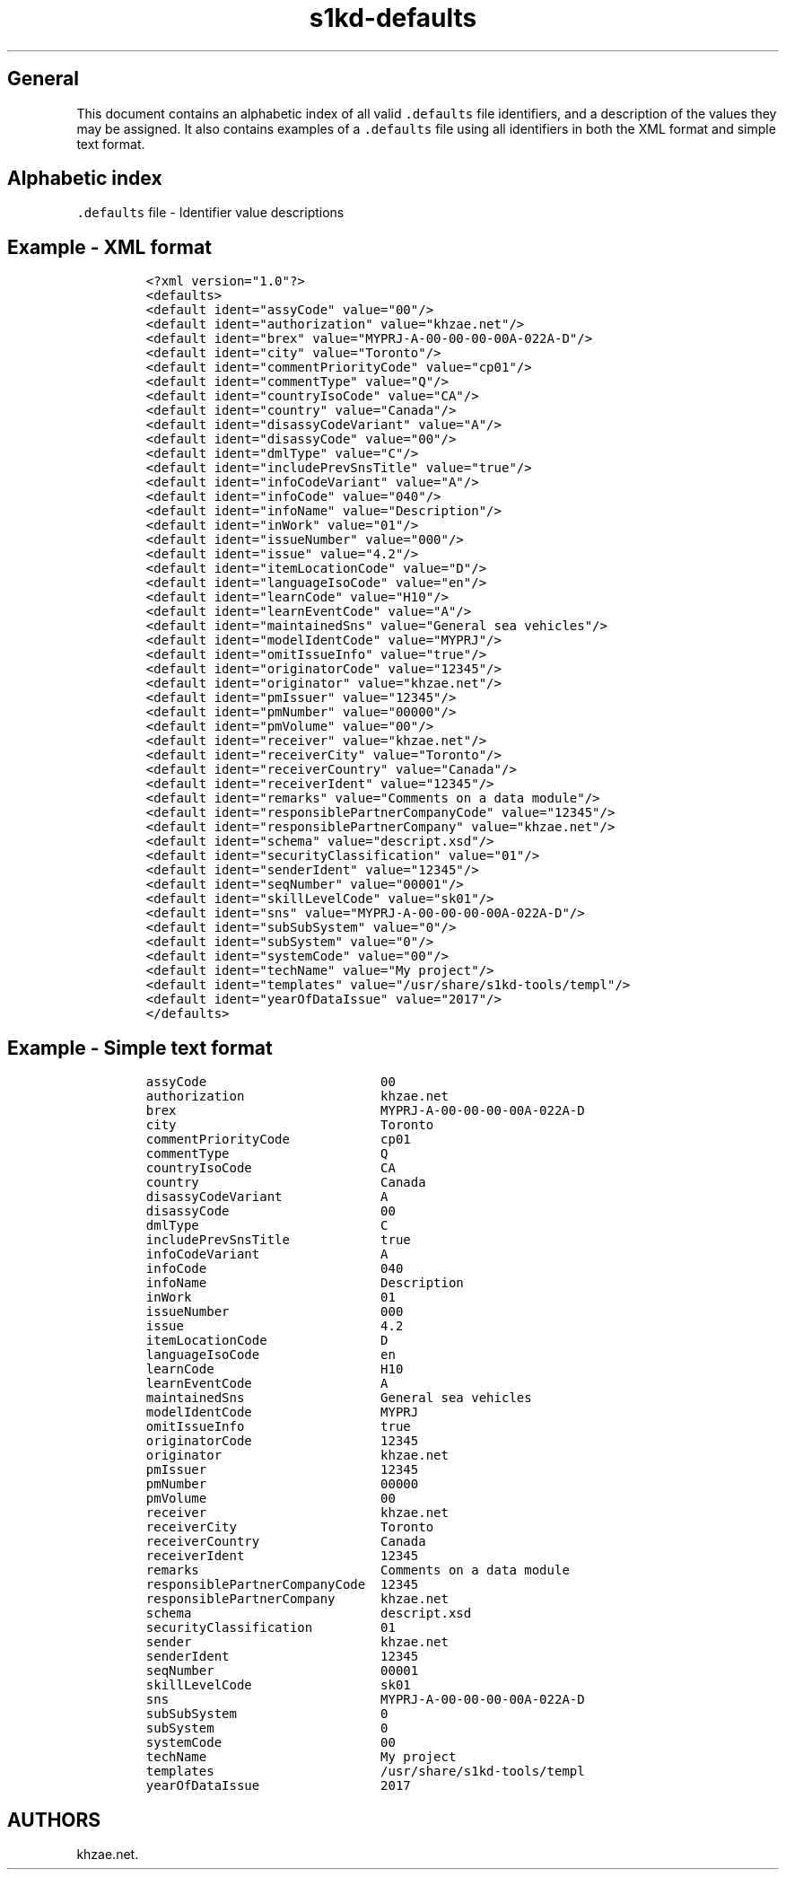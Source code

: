 .\"t
.\" Automatically generated by Pandoc 1.19.2.1
.\"
.TH "s1kd\-defaults" "5" "2018\-08\-31" "" "s1kd\-tools"
.hy
.SH General
.PP
This document contains an alphabetic index of all valid
\f[C]\&.defaults\f[] file identifiers, and a description of the values
they may be assigned.
It also contains examples of a \f[C]\&.defaults\f[] file using all
identifiers in both the XML format and simple text format.
.SH Alphabetic index
.PP
\f[C]\&.defaults\f[] file \- Identifier value descriptions
.TS
tab(@);
l l.
T{
.PP
Identifier
T}@T{
.PP
Value description
T}
_
T{
.PP
\f[C]assyCode\f[]
T}@T{
.PP
2 to 4 alphanumeric characters
T}
T{
.PP
\f[C]authorization\f[]
T}@T{
.PP
string
T}
T{
.PP
\f[C]brex\f[]
T}@T{
.PP
Data module code of BREX data module
T}
T{
.PP
\f[C]city\f[]
T}@T{
.PP
string (Sender city)
T}
T{
.PP
\f[C]commentPriorityCode\f[]
T}@T{
.PP
cp01\-cp99
T}
T{
.PP
\f[C]commentType\f[]
T}@T{
.PP
Q, I, or R
T}
T{
.PP
\f[C]countryIsoCode\f[]
T}@T{
.PP
ISO 2\-character country code
T}
T{
.PP
\f[C]country\f[]
T}@T{
.PP
string (Sender country)
T}
T{
.PP
\f[C]disassyCodeVariant\f[]
T}@T{
.PP
1 to 3 alphanumeric characters
T}
T{
.PP
\f[C]disassyCode\f[]
T}@T{
.PP
2 alphanumeric characters
T}
T{
.PP
\f[C]dmlType\f[]
T}@T{
.PP
C, P, or S
T}
T{
.PP
\f[C]includePrevSnsTitle\f[]
T}@T{
.PP
true or false
T}
T{
.PP
\f[C]infoCodeVariant\f[]
T}@T{
.PP
1 alphanumeric character
T}
T{
.PP
\f[C]infoCode\f[]
T}@T{
.PP
3 alphanumeric characters
T}
T{
.PP
\f[C]infoName\f[]
T}@T{
.PP
string
T}
T{
.PP
\f[C]inWork\f[]
T}@T{
.PP
2 digits
T}
T{
.PP
\f[C]issueNumber\f[]
T}@T{
.PP
3 digits
T}
T{
.PP
\f[C]issue\f[]
T}@T{
.PP
S1000D issue number (4.2, 4.1, 4.0, 3.0)
T}
T{
.PP
\f[C]itemLocationCode\f[]
T}@T{
.PP
A, B, C, D, or T
T}
T{
.PP
\f[C]languageIsoCode\f[]
T}@T{
.PP
2 to 3 character ISO language code
T}
T{
.PP
\f[C]learnCode\f[]
T}@T{
.PP
3 alphanumeric characters
T}
T{
.PP
\f[C]learnEventCode\f[]
T}@T{
.PP
A, B, C, D, or E
T}
T{
.PP
\f[C]maintainedSns\f[]
T}@T{
.PP
string
T}
T{
.PP
\f[C]modelIdentCode\f[]
T}@T{
.PP
1 to 14 alphanumeric characters
T}
T{
.PP
\f[C]omitIssueInfo\f[]
T}@T{
.PP
true or false
T}
T{
.PP
\f[C]originatorCode\f[]
T}@T{
.PP
5\-character NCAGE code
T}
T{
.PP
\f[C]originator\f[]
T}@T{
.PP
string
T}
T{
.PP
\f[C]pmIssuer\f[]
T}@T{
.PP
5\-character NCAGE code
T}
T{
.PP
\f[C]pmNumber\f[]
T}@T{
.PP
5 alphanumeric characters
T}
T{
.PP
\f[C]pmVolume\f[]
T}@T{
.PP
2 digits
T}
T{
.PP
\f[C]receiver\f[]
T}@T{
.PP
string
T}
T{
.PP
\f[C]receiverCity\f[]
T}@T{
.PP
string
T}
T{
.PP
\f[C]receiverCountry\f[]
T}@T{
.PP
string
T}
T{
.PP
\f[C]receiverIdent\f[]
T}@T{
.PP
5\-character NCAGE code
T}
T{
.PP
\f[C]remarks\f[]
T}@T{
.PP
string
T}
T{
.PP
\f[C]responsiblePartnerCompanyCode\f[]
T}@T{
.PP
5\-character NCAGE code
T}
T{
.PP
\f[C]responsiblePartnerCompany\f[]
T}@T{
.PP
string
T}
T{
.PP
\f[C]schema\f[]
T}@T{
.PP
URI
T}
T{
.PP
\f[C]scormContentPackageIssuer\f[]
T}@T{
.PP
5\-character NCAGE code
T}
T{
.PP
\f[C]scormContentPackageNumber\f[]
T}@T{
.PP
5 alphanumeric characters
T}
T{
.PP
\f[C]scormContentPackageVolume\f[]
T}@T{
.PP
2 digits
T}
T{
.PP
\f[C]securityClassification\f[]
T}@T{
.PP
2 digits
T}
T{
.PP
\f[C]sender\f[]
T}@T{
.PP
string
T}
T{
.PP
\f[C]senderIdent\f[]
T}@T{
.PP
5\-character NCAGE code
T}
T{
.PP
\f[C]seqNumber\f[]
T}@T{
.PP
00001\-99999
T}
T{
.PP
\f[C]skillLevelCode\f[]
T}@T{
.PP
sk01\-sk99
T}
T{
.PP
\f[C]sns\f[]
T}@T{
.PP
Data module code of BREX data module
T}
T{
.PP
\f[C]subSubSystemCode\f[]
T}@T{
.PP
1 alphanumeric character
T}
T{
.PP
\f[C]subSystemCode\f[]
T}@T{
.PP
1 alphanumeric character
T}
T{
.PP
\f[C]systemCode\f[]
T}@T{
.PP
2 to 3 alphanumeric characters
T}
T{
.PP
\f[C]systemDiffCode\f[]
T}@T{
.PP
1 to 4 alphanumeric characters
T}
T{
.PP
\f[C]techName\f[]
T}@T{
.PP
string
T}
T{
.PP
\f[C]templates\f[]
T}@T{
.PP
Path to custom XML templates directory
T}
T{
.PP
\f[C]yearOfDataIssue\f[]
T}@T{
.PP
4 digits
T}
.TE
.SH Example \- XML format
.IP
.nf
\f[C]
<?xml\ version="1.0"?>
<defaults>
<default\ ident="assyCode"\ value="00"/>
<default\ ident="authorization"\ value="khzae.net"/>
<default\ ident="brex"\ value="MYPRJ\-A\-00\-00\-00\-00A\-022A\-D"/>
<default\ ident="city"\ value="Toronto"/>
<default\ ident="commentPriorityCode"\ value="cp01"/>
<default\ ident="commentType"\ value="Q"/>
<default\ ident="countryIsoCode"\ value="CA"/>
<default\ ident="country"\ value="Canada"/>
<default\ ident="disassyCodeVariant"\ value="A"/>
<default\ ident="disassyCode"\ value="00"/>
<default\ ident="dmlType"\ value="C"/>
<default\ ident="includePrevSnsTitle"\ value="true"/>
<default\ ident="infoCodeVariant"\ value="A"/>
<default\ ident="infoCode"\ value="040"/>
<default\ ident="infoName"\ value="Description"/>
<default\ ident="inWork"\ value="01"/>
<default\ ident="issueNumber"\ value="000"/>
<default\ ident="issue"\ value="4.2"/>
<default\ ident="itemLocationCode"\ value="D"/>
<default\ ident="languageIsoCode"\ value="en"/>
<default\ ident="learnCode"\ value="H10"/>
<default\ ident="learnEventCode"\ value="A"/>
<default\ ident="maintainedSns"\ value="General\ sea\ vehicles"/>
<default\ ident="modelIdentCode"\ value="MYPRJ"/>
<default\ ident="omitIssueInfo"\ value="true"/>
<default\ ident="originatorCode"\ value="12345"/>
<default\ ident="originator"\ value="khzae.net"/>
<default\ ident="pmIssuer"\ value="12345"/>
<default\ ident="pmNumber"\ value="00000"/>
<default\ ident="pmVolume"\ value="00"/>
<default\ ident="receiver"\ value="khzae.net"/>
<default\ ident="receiverCity"\ value="Toronto"/>
<default\ ident="receiverCountry"\ value="Canada"/>
<default\ ident="receiverIdent"\ value="12345"/>
<default\ ident="remarks"\ value="Comments\ on\ a\ data\ module"/>
<default\ ident="responsiblePartnerCompanyCode"\ value="12345"/>
<default\ ident="responsiblePartnerCompany"\ value="khzae.net"/>
<default\ ident="schema"\ value="descript.xsd"/>
<default\ ident="securityClassification"\ value="01"/>
<default\ ident="senderIdent"\ value="12345"/>
<default\ ident="seqNumber"\ value="00001"/>
<default\ ident="skillLevelCode"\ value="sk01"/>
<default\ ident="sns"\ value="MYPRJ\-A\-00\-00\-00\-00A\-022A\-D"/>
<default\ ident="subSubSystem"\ value="0"/>
<default\ ident="subSystem"\ value="0"/>
<default\ ident="systemCode"\ value="00"/>
<default\ ident="techName"\ value="My\ project"/>
<default\ ident="templates"\ value="/usr/share/s1kd\-tools/templ"/>
<default\ ident="yearOfDataIssue"\ value="2017"/>
</defaults>
\f[]
.fi
.SH Example \- Simple text format
.IP
.nf
\f[C]
assyCode\ \ \ \ \ \ \ \ \ \ \ \ \ \ \ \ \ \ \ \ \ \ \ 00
authorization\ \ \ \ \ \ \ \ \ \ \ \ \ \ \ \ \ \ khzae.net
brex\ \ \ \ \ \ \ \ \ \ \ \ \ \ \ \ \ \ \ \ \ \ \ \ \ \ \ MYPRJ\-A\-00\-00\-00\-00A\-022A\-D
city\ \ \ \ \ \ \ \ \ \ \ \ \ \ \ \ \ \ \ \ \ \ \ \ \ \ \ Toronto
commentPriorityCode\ \ \ \ \ \ \ \ \ \ \ \ cp01
commentType\ \ \ \ \ \ \ \ \ \ \ \ \ \ \ \ \ \ \ \ Q
countryIsoCode\ \ \ \ \ \ \ \ \ \ \ \ \ \ \ \ \ CA
country\ \ \ \ \ \ \ \ \ \ \ \ \ \ \ \ \ \ \ \ \ \ \ \ Canada
disassyCodeVariant\ \ \ \ \ \ \ \ \ \ \ \ \ A
disassyCode\ \ \ \ \ \ \ \ \ \ \ \ \ \ \ \ \ \ \ \ 00
dmlType\ \ \ \ \ \ \ \ \ \ \ \ \ \ \ \ \ \ \ \ \ \ \ \ C
includePrevSnsTitle\ \ \ \ \ \ \ \ \ \ \ \ true
infoCodeVariant\ \ \ \ \ \ \ \ \ \ \ \ \ \ \ \ A
infoCode\ \ \ \ \ \ \ \ \ \ \ \ \ \ \ \ \ \ \ \ \ \ \ 040
infoName\ \ \ \ \ \ \ \ \ \ \ \ \ \ \ \ \ \ \ \ \ \ \ Description
inWork\ \ \ \ \ \ \ \ \ \ \ \ \ \ \ \ \ \ \ \ \ \ \ \ \ 01
issueNumber\ \ \ \ \ \ \ \ \ \ \ \ \ \ \ \ \ \ \ \ 000
issue\ \ \ \ \ \ \ \ \ \ \ \ \ \ \ \ \ \ \ \ \ \ \ \ \ \ 4.2
itemLocationCode\ \ \ \ \ \ \ \ \ \ \ \ \ \ \ D
languageIsoCode\ \ \ \ \ \ \ \ \ \ \ \ \ \ \ \ en
learnCode\ \ \ \ \ \ \ \ \ \ \ \ \ \ \ \ \ \ \ \ \ \ H10
learnEventCode\ \ \ \ \ \ \ \ \ \ \ \ \ \ \ \ \ A
maintainedSns\ \ \ \ \ \ \ \ \ \ \ \ \ \ \ \ \ \ General\ sea\ vehicles
modelIdentCode\ \ \ \ \ \ \ \ \ \ \ \ \ \ \ \ \ MYPRJ
omitIssueInfo\ \ \ \ \ \ \ \ \ \ \ \ \ \ \ \ \ \ true
originatorCode\ \ \ \ \ \ \ \ \ \ \ \ \ \ \ \ \ 12345
originator\ \ \ \ \ \ \ \ \ \ \ \ \ \ \ \ \ \ \ \ \ khzae.net
pmIssuer\ \ \ \ \ \ \ \ \ \ \ \ \ \ \ \ \ \ \ \ \ \ \ 12345
pmNumber\ \ \ \ \ \ \ \ \ \ \ \ \ \ \ \ \ \ \ \ \ \ \ 00000
pmVolume\ \ \ \ \ \ \ \ \ \ \ \ \ \ \ \ \ \ \ \ \ \ \ 00
receiver\ \ \ \ \ \ \ \ \ \ \ \ \ \ \ \ \ \ \ \ \ \ \ khzae.net
receiverCity\ \ \ \ \ \ \ \ \ \ \ \ \ \ \ \ \ \ \ Toronto
receiverCountry\ \ \ \ \ \ \ \ \ \ \ \ \ \ \ \ Canada
receiverIdent\ \ \ \ \ \ \ \ \ \ \ \ \ \ \ \ \ \ 12345
remarks\ \ \ \ \ \ \ \ \ \ \ \ \ \ \ \ \ \ \ \ \ \ \ \ Comments\ on\ a\ data\ module
responsiblePartnerCompanyCode\ \ 12345
responsiblePartnerCompany\ \ \ \ \ \ khzae.net
schema\ \ \ \ \ \ \ \ \ \ \ \ \ \ \ \ \ \ \ \ \ \ \ \ \ descript.xsd
securityClassification\ \ \ \ \ \ \ \ \ 01
sender\ \ \ \ \ \ \ \ \ \ \ \ \ \ \ \ \ \ \ \ \ \ \ \ \ khzae.net
senderIdent\ \ \ \ \ \ \ \ \ \ \ \ \ \ \ \ \ \ \ \ 12345
seqNumber\ \ \ \ \ \ \ \ \ \ \ \ \ \ \ \ \ \ \ \ \ \ 00001
skillLevelCode\ \ \ \ \ \ \ \ \ \ \ \ \ \ \ \ \ sk01
sns\ \ \ \ \ \ \ \ \ \ \ \ \ \ \ \ \ \ \ \ \ \ \ \ \ \ \ \ MYPRJ\-A\-00\-00\-00\-00A\-022A\-D
subSubSystem\ \ \ \ \ \ \ \ \ \ \ \ \ \ \ \ \ \ \ 0
subSystem\ \ \ \ \ \ \ \ \ \ \ \ \ \ \ \ \ \ \ \ \ \ 0
systemCode\ \ \ \ \ \ \ \ \ \ \ \ \ \ \ \ \ \ \ \ \ 00
techName\ \ \ \ \ \ \ \ \ \ \ \ \ \ \ \ \ \ \ \ \ \ \ My\ project
templates\ \ \ \ \ \ \ \ \ \ \ \ \ \ \ \ \ \ \ \ \ \ /usr/share/s1kd\-tools/templ
yearOfDataIssue\ \ \ \ \ \ \ \ \ \ \ \ \ \ \ \ 2017
\f[]
.fi
.SH AUTHORS
khzae.net.
